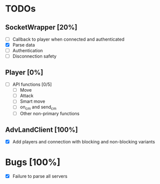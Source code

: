* TODOs
** SocketWrapper [20%]
   - [ ] Callback to player when connected and authenticated
   - [X] Parse data
   - [ ] Authentication
   - [ ] Disconnection safety
** Player [0%]
   - [ ] API functions [0/5]
     - [ ] Move
     - [ ] Attack
     - [ ] Smart move
     - [ ] on_cm and send_cm
     - [ ] Other non-primary functions
** AdvLandClient [100%]
   - [X] Add players and connection with blocking and non-blocking variants
* Bugs [100%]
  - [X] Failure to parse all servers 
